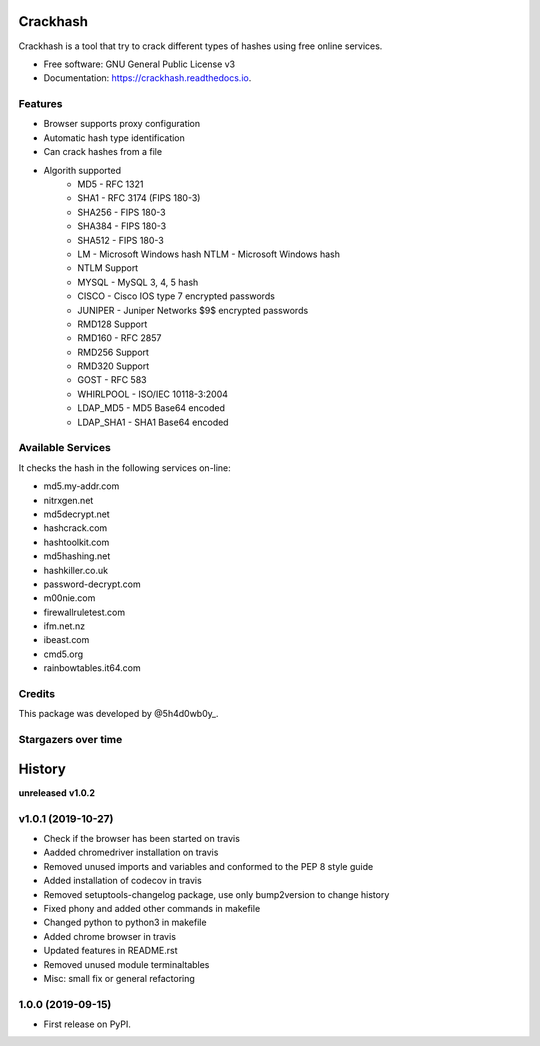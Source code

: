 =========
Crackhash
=========


.. image:: https://img.shields.io/pypi/v/crackhash.svg
        :target: https://pypi.python.org/pypi/crackhash

.. image:: https://readthedocs.org/projects/crackhash/badge/?version=latest
        :target: https://crackhash.readthedocs.io/en/latest/?badge=latest
        :alt: Documentation Status

.. image:: https://img.shields.io/pypi/pyversions/crackhash.svg
        :target: https://pypi.python.org/pypi/crackhash

.. image:: https://travis-ci.com/5h4d0wb0y/crackhash.svg?branch=master
        :target: https://travis-ci.com/5h4d0wb0y/crackhash

.. image:: https://codecov.io/github/5h4d0wb0y/crackhash/coverage.svg?branch=master
        :target: https://codecov.io/github/5h4d0wb0y/crackhash?branch=master



Crackhash is a tool that try to crack different types of hashes using free online services.


* Free software: GNU General Public License v3
* Documentation: https://crackhash.readthedocs.io.


Features
--------

* Browser supports proxy configuration
* Automatic hash type identification
* Can crack hashes from a file 
* Algorith supported
        * MD5 - RFC 1321
        * SHA1 - RFC 3174 (FIPS 180-3)
        * SHA256 - FIPS 180-3
        * SHA384 - FIPS 180-3
        * SHA512 - FIPS 180-3
        * LM - Microsoft Windows hash NTLM - Microsoft Windows hash
        * NTLM Support
        * MYSQL - MySQL 3, 4, 5 hash
        * CISCO - Cisco IOS type 7 encrypted passwords
        * JUNIPER - Juniper Networks $9$ encrypted passwords
        * RMD128 Support
        * RMD160 - RFC 2857
        * RMD256 Support
        * RMD320 Support
        * GOST - RFC 583
        * WHIRLPOOL - ISO/IEC 10118-3:2004
        * LDAP_MD5 - MD5 Base64 encoded
        * LDAP_SHA1 - SHA1 Base64 encoded


Available Services
------------------

It checks the hash in the following services on-line:

* md5.my-addr.com
* nitrxgen.net
* md5decrypt.net
* hashcrack.com
* hashtoolkit.com
* md5hashing.net
* hashkiller.co.uk
* password-decrypt.com
* m00nie.com
* firewallruletest.com
* ifm.net.nz
* ibeast.com
* cmd5.org
* rainbowtables.it64.com


Credits
-------

This package was developed by @5h4d0wb0y_.

.. _@5h4d0wb0y: https://twitter.com/5h4d0wb0y


Stargazers over time
--------------------

.. image:: https://starchart.cc/5h4d0wb0y/crackhash.svg
        :target: https://starchart.cc/5h4d0wb0y/crackhash
        :alt: Stargazers over time

=======
History
=======

**unreleased**
**v1.0.2**

v1.0.1 (2019-10-27)
-------------------

* Check if the browser has been started on travis
* Aadded chromedriver installation on travis
* Removed unused imports and variables and conformed to the PEP 8 style guide
* Added installation of codecov in travis
* Removed setuptools-changelog package, use only bump2version to change history
* Fixed phony and added other commands in makefile
* Changed python to python3 in makefile
* Added chrome browser in travis
* Updated features in README.rst
* Removed unused module terminaltables
* Misc: small fix or general refactoring

1.0.0 (2019-09-15)
------------------

* First release on PyPI.


